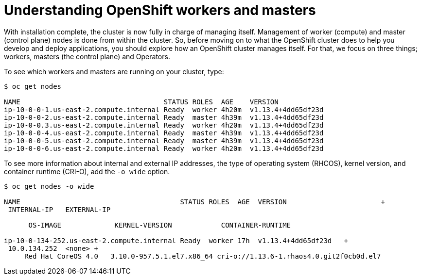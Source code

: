 // Module included in the following assemblies:
//
// * architecture/introduction-openshift-architecture.adoc
[id="understanding-workers-masters_{context}"]
= Understanding OpenShift workers and masters

With installation complete, the cluster is now fully in charge of managing itself. Management of worker (compute) and master (control plane) nodes is done from within the cluster. So, before moving on to what the OpenShift cluster does to help you develop and deploy applications, you should explore how an OpenShift cluster manages itself. For that, we focus on three things; workers, masters (the control plane) and Operators.

To see which workers and masters are running on your cluster, type:

----
$ oc get nodes

NAME                                   STATUS ROLES  AGE    VERSION
ip-10-0-0-1.us-east-2.compute.internal Ready  worker 4h20m  v1.13.4+4dd65df23d
ip-10-0-0-2.us-east-2.compute.internal Ready  master 4h39m  v1.13.4+4dd65df23d
ip-10-0-0.3.us-east-2.compute.internal Ready  worker 4h20m  v1.13.4+4dd65df23d
ip-10-0-0-4.us-east-2.compute.internal Ready  master 4h39m  v1.13.4+4dd65df23d
ip-10-0-0-5.us-east-2.compute.internal Ready  master 4h39m  v1.13.4+4dd65df23d
ip-10-0-0-6.us-east-2.compute.internal Ready  worker 4h20m  v1.13.4+4dd65df23d
----

To see more information about internal and external IP addresses, the type of operating system (RHCOS), kernel version, and container runtime (CRI-O), add the `-o wide` option.

----
$ oc get nodes -o wide

NAME                                       STATUS ROLES  AGE  VERSION                       +
 INTERNAL-IP   EXTERNAL-IP  

      OS-IMAGE             KERNEL-VERSION            CONTAINER-RUNTIME

ip-10-0-134-252.us-east-2.compute.internal Ready  worker 17h  v1.13.4+4dd65df23d   +
 10.0.134.252  <none> +
     Red Hat CoreOS 4.0   3.10.0-957.5.1.el7.x86_64 cri-o://1.13.6-1.rhaos4.0.git2f0cb0d.el7
----